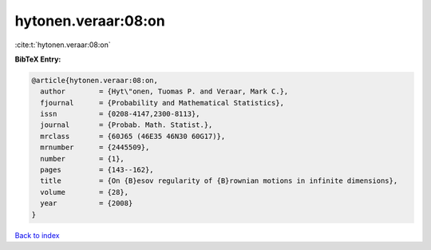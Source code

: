hytonen.veraar:08:on
====================

:cite:t:`hytonen.veraar:08:on`

**BibTeX Entry:**

.. code-block:: bibtex

   @article{hytonen.veraar:08:on,
     author        = {Hyt\"onen, Tuomas P. and Veraar, Mark C.},
     fjournal      = {Probability and Mathematical Statistics},
     issn          = {0208-4147,2300-8113},
     journal       = {Probab. Math. Statist.},
     mrclass       = {60J65 (46E35 46N30 60G17)},
     mrnumber      = {2445509},
     number        = {1},
     pages         = {143--162},
     title         = {On {B}esov regularity of {B}rownian motions in infinite dimensions},
     volume        = {28},
     year          = {2008}
   }

`Back to index <../By-Cite-Keys.html>`__
